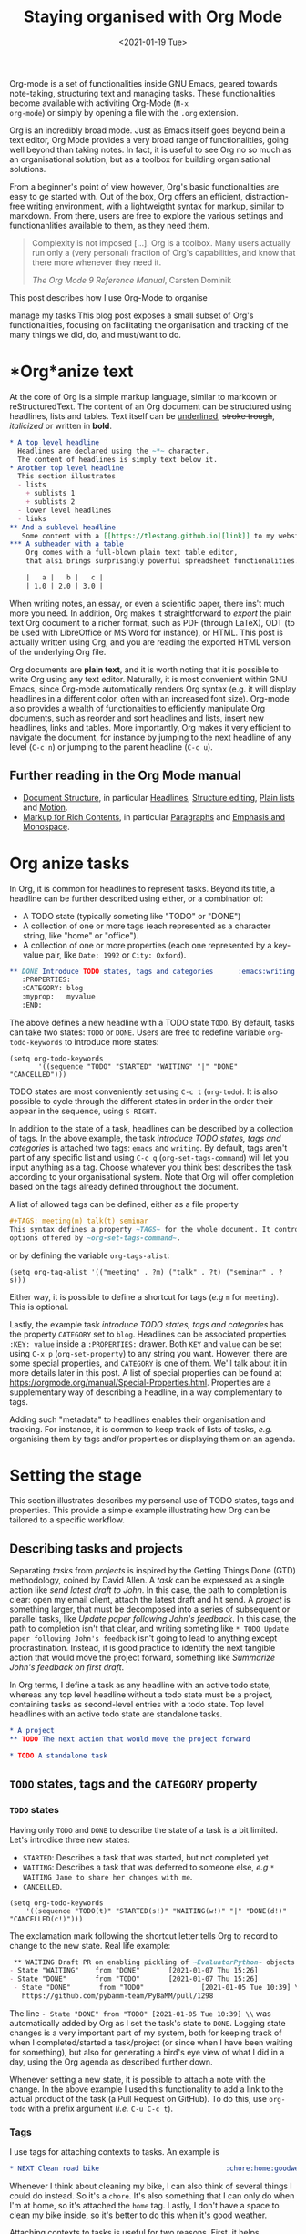 #+TITLE: Staying organised with Org Mode
#+DATE: <2021-01-19 Tue>
#+OPTIONS: toc:nil

Org-mode is a set of functionalities inside GNU Emacs, geared towards
note-taking, structuring text and managing tasks.  These
functionalities become available with activiting Org-Mode (~M-x
org-mode~) or simply by opening a file with the ~.org~ extension.

Org is an incredibly broad mode. Just as Emacs itself goes beyond bein
a text editor, Org Mode provides a very broad range of
functionalities, going well beyond than taking notes.  In fact, it is
useful to see Org no so much as an organisational solution, but as a
toolbox for building organisational solutions.

From a beginner's point of view however, Org's basic functionalities
are easy to ge started with. Out of the box, Org offers an efficient,
distraction-free writing environment, with a lightweigtht syntax for
markup, similar to markdown.  From there, users are free to explore
the various settings and functionanlities available to them, as they
need them.

#+begin_quote
Complexity is not imposed [...]. Org is a toolbox. Many users actually
run only a (very personal) fraction of Org's capabilities, and know
that there more whenever they need it.

/The Org Mode 9 Reference Manual/, Carsten Dominik
#+end_quote

This post describes how I use Org-Mode to organise 

 manage my tasks 
This blog post exposes a small subset of Org's functionalities,
focusing on facilitating the organisation and tracking of the many
things we did, do, and must/want to do.

#+TOC: headlines 2

* *Org*anize text
At the core of Org is a simple markup language, similar to markdown
or reStructuredText. The content of an Org document can be structured
using headlines, lists and tables. Text itself can be _underlined_,
+stroke trough+, /italicized/ or written in *bold*.

#+NAME: Example of Org syntax
#+begin_src org
  ,* A top level headline
    Headlines are declared using the ~*~ character.
    The content of headlines is simply text below it.
  ,* Another top level headline
    This section illustrates
    - lists
      + sublists 1
      + sublists 2
    - lower level headlines
    - links
  ,** And a sublevel headline
     Some content with a [[https://tlestang.github.io][link]] to my website.
  ,*** A subheader with a table
      Org comes with a full-blown plain text table editor,
      that alsi brings surprisingly powerful spreadsheet functionalities.

      |   a |   b |   c |
      | 1.0 | 2.0 | 3.0 |

#+end_src

When writing notes, an essay, or even a scientific paper, there ins't
much more you need. In addition, Org makes it straightforward to
/export/ the plain text Org document to a richer format, such as PDF
(through LaTeX), ODT (to be used with LibreOffice or MS Word for
instance), or HTML.  This post is actually written using Org, and you
are reading the exported HTML version of the underlying Org file.

Org documents are *plain text*, and it is worth noting that it is
possible to write Org using any text editor.  Naturally, it is most
convenient within GNU Emacs, since Org-mode automatically renders Org
syntax (e.g. it will display headlines in a different color, often with
an increased font size). Org-mode also provides a wealth of
functionaities to efficiently manipulate Org documents, such as
reorder and sort headlines and lists, insert new headlines, links and
tables. More importantly, Org makes it very efficient to navigate the
document, for instance by jumping to the next headline of any level
(~C-c n~) or jumping to the parent headline (~C-c u~).

** Further reading in the Org Mode manual
   - [[https://orgmode.org/manual/Document-Structure.html#Document-Structure][Document Structure]], in particular [[https://orgmode.org/manual/Headlines.html#Headlines][Headlines]], [[https://orgmode.org/manual/Structure-Editing.html#Structure-Editing][Structure editing]],
     [[https://orgmode.org/manual/Plain-Lists.html#Plain-Lists][Plain lists]] and [[https://orgmode.org/manual/Motion.html#Motion][Motion]].
   - [[https://orgmode.org/manual/Markup-for-Rich-Contents.html#Markup-for-Rich-Contents][Markup for Rich Contents]], in particular [[https://orgmode.org/manual/Paragraphs.html#Paragraphs][Paragraphs]] and [[https://orgmode.org/manual/Emphasis-and-Monospace.html#Emphasis-and-Monospace][Emphasis and Monospace]].

* *Org* anize tasks

In Org, it is common for headlines to represent tasks. Beyond its
title, a headline can be further described using either, or a combination of:
- A TODO state (typically someting like "TODO" or "DONE")
- A collection of one or more tags (each represented as a character
  string, like "home" or "office").
- A collection of one or more properties (each one represented by a
  key-value pair, like ~Date: 1992~ or ~City: Oxford~).

#+NAME: An example of characterising a headline with TODO state, tags and CATEGORY property.
#+begin_src org
  ,** DONE Introduce TODO states, tags and categories      :emacs:writing:mytag:
     :PROPERTIES:
     :CATEGORY: blog
     :myprop:   myvalue
     :END:
#+end_src

The above defines a new headline with a TODO state ~TODO~. By default,
tasks can take two states: ~TODO~ or ~DONE~.  Users are free to redefine
variable ~org-todo-keywords~ to introduce more states:
#+begin_src elisp
  (setq org-todo-keywords
	     '((sequence "TODO" "STARTED" "WAITING" "|" "DONE" "CANCELLED")))
#+end_src
TODO states are most conveniently set using ~C-c t~ (~org-todo~). It
is also possible to cycle through the different states in order in the
order their appear in the sequence, using ~S-RIGHT~.

In addition to the state of a task, headlines can be described by a
collection of tags.  In the above example, the task /introduce TODO
states, tags and categories/ is attached two tags: ~emacs~ and
~writing~. By default, tags aren't part of any specific list and using
~C-c q~ (~org-set-tags-command~) will let you input anything as a
tag. Choose whatever you think best describes the task according to
your organisational system. Note that Org will offer completion based
on the tags already defined throughout the document.

A list of allowed tags can be defined, either as a file property
#+begin_src org
  ,#+TAGS: meeting(m) talk(t) seminar
  This syntax defines a property ~TAGS~ for the whole document. It controls the
  options offered by ~org-set-tags-command~.
#+end_src

or by defining the variable ~org-tags-alist~:
#+begin_src elisp
      (setq org-tag-alist '(("meeting" . ?m) ("talk" . ?t) ("seminar" . ?s)))
#+end_src
Either way, it is possible to define a shortcut for tags (/e.g/ ~m~ for ~meeting~).
This is optional.

Lastly, the example task /introduce TODO states, tags and categories/
has the property ~CATEGORY~ set to ~blog~. Headlines can be associated
properties ~:KEY: value~ inside a ~:PROPERTIES:~
drawer. Both ~KEY~ and ~value~ can be set using ~C-x p~
(~org-set-property~) to any string you want. However, there are some
special properties, and ~CATEGORY~ is one of them.  We'll talk about
it in more details later in this post.  A list of special properties
can be found at https://orgmode.org/manual/Special-Properties.html.
Properties are a supplementary way of describing a headline, in a way
complementary to tags.

Adding such "metadata" to headlines enables their organisation and
tracking. For instance, it is common to keep track of lists of tasks,
/e.g./ organising them by tags and/or properties or displaying them on
an agenda.

* Setting the stage
  This section illustrates describes my personal use of TODO states, tags and properties.
  This provide a simple example illustrating how Org can be tailored to a specific workflow.
  #+TOC: headlines 2 local

** Describing tasks and projects

  Separating /tasks/ from /projects/ is inspired by the Getting Things
  Done (GTD) methodology, coined by David Allen. A /task/ can be
  expressed as a single action like /send latest draft to John/. In
  this case, the path to completion is clear: open my email client,
  attach the latest draft and hit send. A /project/ is something
  larger, that must be decomposed into a series of subsequent or
  parallel tasks, like /Update paper following John's feedback/. In
  this case, the path to completion isn't that clear, and writing
  someting like ~* TODO Update paper following John's feedback~ isn't
  going to lead to anything except procrastination. Instead, it is
  good practice to identify the next tangible action that would move
  the project forward, something like /Summarize John's feedback on
  first draft/.

  In Org terms, I define a task as any headline with an active todo
  state, whereas any top level headline without a todo state must be a
  project, containing tasks as second-level entries with a todo state.
  Top level headlines with an active todo state are standalone tasks.

  #+begin_src org
    ,* A project
    ,** TODO The next action that would move the project forward

    ,* TODO A standalone task
  #+end_src

** ~TODO~ states, tags and the ~CATEGORY~ property

*** ~TODO~ states

   Having only ~TODO~ and ~DONE~ to describe the state of a task is a bit limited.
   Let's introdice three new states:
   - ~STARTED~: Describes a task that was started, but not completed yet.
   - ~WAITING~: Describes a task that was deferred to someone else,
     /e.g/ ~* WAITING Jane to share her changes with me~.
   - ~CANCELLED~.
   #+begin_src elisp
     (setq org-todo-keywords
	     '((sequence "TODO(t)" "STARTED(s!)" "WAITING(w!)" "|" "DONE(d!)" "CANCELLED(c!)")))
   #+end_src
   The exclamation mark following the shortcut letter tells Org to
   record to change to the new state. Real life example:
   #+begin_src org
     ,** WAITING Draft PR on enabling pickling of ~EvaluatorPython~ objects :issue_1283_pickle_python_format:
	- State "WAITING"    from "DONE"       [2021-01-07 Thu 15:26]
	- State "DONE"       from "TODO"       [2021-01-07 Thu 15:26]
     - State "DONE"       from "TODO"              [2021-01-05 Tue 10:39] \\
       https://github.com/pybamm-team/PyBaMM/pull/1298
   #+end_src
   The line ~- State "DONE" from "TODO" [2021-01-05 Tue 10:39] \\~ was
   automatically added by Org as I set the task's state to ~DONE~.
   Logging state changes is a very important part of my system, both
   for keeping track of when I completed/started a task/project (or
   since when I have been waiting for something), but also for generating
   a bird's eye view of what I did in a day, using the Org agenda as
   described further down.

   Whenever setting a new state, it is possible to attach a note with
   the change.  In the above example I used this functionality to add
   a link to the actual product of the task (a Pull Request on
   GitHub). To do this, use ~org-todo~ with a prefix argument (/i.e./
   ~C-u C-c t~).

*** Tags
    
    I use tags for attaching contexts to tasks. An example is
    #+begin_src org
      ,* NEXT Clean road bike                               :chore:home:goodweather:
    #+end_src
    Whenever I think about cleaning my bike, I can also think of
    several things I could do instead. So it's a ~chore~. It's also
    something that I can only do when I'm at home, so it's attached
    the ~home~ tag. Lastly, I don't have a space to clean my bike
    inside, so it's better to do this when it's good weather.

    Attaching contexts to tasks is useful for two reasons. First, it
    helps answering the question /What do I do know/? If I have the
    time and mood for a chore, am home and weather isn't too bad
    outside, I know that cleaning my bike would make good use of this
    time.  Tags also add supplementary information to a headline, and
    this can prove helpful to find a specific task or project
    later. Actually we'll see in a minute that tags can be /searched/.

*** Properties

    Properties serve a role similar to tags, but are key-value pairs
    instead of a single value. This difference is illustrated in the
    Org manual as follows:
    #+begin_quote
    First, properties are like tags, but with a value. Imagine
    maintaining a file where you document bugs and plan releases for a
    piece of software. Instead of using tags like ~release_1~,
    ~release_2~, you can use a property, say ~Release~, that in
    different subtrees has different values, such as ~1.0~ or ~2.0~.

    The Org Mode 9.4 Reference Manual, Chapter 7 /Properties and Columns/
    #+end_quote

    The manual further describes how properties are useful to attach
    information to headlines in a way that almost turn Org documents
    into a database. In section [[* Compiling lists of tasks and
    projects]], I'll describe how properties can be used to look up
    tasks and projects in this database.  Properties keys and values
    are arbitrary, and users are free to define the properties they
    like. Lastly, it's useful to know that Org comes with a handful of
    /special properties/ with a well-defined meaning.  You can find
    the a list a special properties in section 7.2 of the Org 9.4
    Reference Manual: [[https://orgmode.org/org.html#Special-Properties][Special Properties]].

    Suprisingly, I don't make extensive use of Org properties in my
    current workflow. One property I /do/ use a lot is the special
    property ~CATEGORY~.  By default, the value of ~CATEGORY~ for
    headlines in a Org file is name of this file.  This comes in handy
    when compiling lists of tasks across a pool of org files, as
    described in the next section.  More generally, I interpet the
    value of ~CATEGORY~ as a specific /areas of focus/, another
    concept borrowed from David Allen's GTD approach.  As a Research
    Software Engineer, my days are spread across several research
    software projects, but also training courses I develop and
    deliver. There's also several academic communities and networks
    I'm involved in, such as the [[https://github.com/OxfordCodeReviewNet/forum][Oxford Code Review Network]] or
    [[https://ox.ukrn.org/][Reproducible Research Oxford]]. Not to forget the non-professional
    activities, like sport and hobbies. Personal admin and less
    glamorous taks (like shopping tasks) are there too.  These areas
    of focus tend to have little overlap, and are therefore well
    described by the ~CATEGORY~ property.  Note the difference with
    tags: a task can have multiple tags, but only one category.

* Compiling lists of tasks and projects

  So far we've learned how to attach useful information to headlines,
  /e.g/ by setting their state, describing their some context or their
  area.  If you're like me though, tasks are generated faster than you
  complete them, which leads to an ever growing number of tasks.  Even
  with all tasks and project described with the right TODO state,
  collection of tags and ~CATEGORY~ property, the simple view of this
  long list of headlines can be daunting, confusing, and actually
  counter productive.

  The challenge is clearly stated in David Allen's /Getting Things Done/:
  #+begin_quote
  [...] the ultimate point and challenge of all this personal
  collecting, processing, organizing and reviewing methodology: It's
  9:22 A.M, Wednesday morning -- what do you do?
  #+end_quote
  
  To answer this question, we're going to use Org's functinalities to
  compile lists and agenda views of tasks, organised according to TODO
  states, tags, and properties.
  
  #+TOC: headlines 3 local

** Listing all ~TODO~ tasks

   Let's consider the content of an example Org file named ~todo.org~:
   #+begin_src org
     ,* TODO Update conda package for scikit-fem                     :conda:github:
     ,* Implement parallel parameter sweeping          :python:dev:multiprocessing:
       :PROPERTIES:
       :CATEGORY: pybamm
       :END:
     ,** DONE Get familiar with the ~multiprocessing~ module
     ,** DONE Draft PR on enabling pickling of ~EvaluatorPython~ objects :issue_1283_pickle_python_format:
	- State "DONE"       from "TODO"              [2021-01-05 Tue 10:39] \\
	  https://github.com/pybamm-team/PyBaMM/pull/1298
     ,** TODO Understand why call to ~__setstate_~ isn't covered by tests :issue_1283_pickle_python_format:
     ,* STARTED Draft outline of presentation for FOSDEM2021
     ,* Prepare short presentation on Org-mode for MxResearch  :MxResearch:orgmode:
       DEADLINE: <2021-01-14 Thu 14:30>
     ,* CAL Presentation on org-mode for productivity  :present:orgmode:MxResearch:
       <2021-01-07 Thu 15:00>
     ,* CAL Meeting with Jane Doe
       <2021-01-15 Fri 09:00>
     ,* CAL OxfordRSE coffee catchup
       <2021-01-05 Tue 11:00 +1w>
     ,* CAL PyBaMM dev meeting
       <2021-01-04 Mon 13:30-14:30>
     ,* TODO Describe packaging of ~idaklu~ C extension in issue [[https://github.com/pybamm-team/PyBaMM/issues/1296][#1296]]     :github:
       :PROPERTIES:
       :CATEGORY: pybamm
       :END:
  #+end_src
  
   Our starting point for building lists of tasks is the /agenda
   dispatcher/, which we invoke with ~M-x org-agenda~.  For
   convenience, this is usually bound to ~C-c a~, but it's not by
   default:
   #+begin_src elisp
     (global-set-key "\C-ca" 'org-agenda)
   #+end_src

   Commands available from the agenda dispatcher, known as /agenda
   commands/ do not operate on the buffer visited at the time the
   dispatcher was invoked.  Instead, they operate on a list of Org
   files defined by the variable ~org-agenda-files~. Let's set it to
   contain our file ~todo.org~.
   #+begin_src elisp
     (setq org-agenda-files '("~/org/todo.org"))
   #+end_src
   With this set, pressing ~C-c a t~ will display all headlines in
   ~todo.org~ which TODO state is ~TODO~, in a separate buffer.  This
   new buffer is in Org-Agenda mode, a major mode that is specific to
   these lists, also known as /agenda views/.  In Org-Agenda mode,
   each headline is displayed in a table, the first column being the
   category, the second column the TODO state, and the third column
   the title with tags.  It is possible to act on a headline just as
   in the original Org buffer: change TODO state, set tags and
   properties...  With point on a headline, hitting ~RET~ will switch
   to the corresponding org buffer (at the location of the headline)
   in the current window. Similar behavior is available by hitting
   ~TAB~, but this time the Org buffer is opened in another window.

   With ~C-c a t~, you instantly get a bird's eye view of all the
   ~TODO~ tasks, that is much easy on the brain than painfully looking
   through all the entries in your Org files.
   The agenda dispatcher offers several other agenda commands.  With
   ~C-c a T~, it is possible to compile a list of headlines with a
   specific TODO state.  For instance, hitting ~C-c a T CAL RET~ would
   display an Org-Agenda buffer with a list of all upcoming events.
   
** Complex agenda views
   
   There's a reason we described our tasks with tags and properties:
   Org makes it straightforward to build agenda views based on a
   specific combination of TODO state, tags and properties (and
   more!).

   Let's pretend it's 13:00, my post-lunch coffee is just brewed and
   I've got an afternoon free of meetings ahead of me.  Now would be a
   good time to start or continue a substantial programming task.  At
   the time of writing, my main project is PyBaMM, a Python package to
   simulate and study mathematical models of batteries FOOTNOTE.
   
   Let's build a list of candidate tasks. Let's invoke the agenda
   dispatcher once again with ~C-c a~ (~org-agenda~). Pressing ~m~, we
   can compile a list of tasks that match a given set combination of
   TODO state, tags and property.  In this case, we want to match
   tasks which ~CATEGORY~ value is ~pybamm~ and TODO state ~TODO~ or
   ~STARTED~.  Programming tasks are attached the ~dev~ tag.  The
   string for such a match is therefore:
   #+begin_example
   dev+CATEGORY="pybamm"/TODO|STARTED
   #+end_example
   Where ~/~ separates the tag/property query from the TODO state query.
   ~NEXT|STARTED~ matches either states ~TODO~ or ~STARTED~.

   Because our example Org file is relatively small, there's only one
   task that matches:
   #+begin_example
     Headlines with TAGS match: dev+CATEGORY="pybamm"/STARTED|TODO
     Press ‘C-u r’ to search again
     pybamm:     TODO Understand why call to ~__setstate_~ isn't covered by tests :issue_1283_pickle_python_format:dev:
   #+end_example
   The syntax for matching headlines isn't very
   complicated. Oftentimes however, there may be several ways of
   writing complex queries, similarly to writing regular
   expressions. Speaking of which, you can also use when matching
   headlines.  I won't go into more details about the match syntax
   here, because it is well described in the Org Reference Manual, see
   [[https://orgmode.org/manual/Matching-tags-and-properties.html][Matching tags and properties]].

** Custom agenda views

   The ability to narrow down the content of your Org files to a list
   of tasks matching well defined criteria is of incredible value when
   it comes to keeping on top of your workload.  However, some
   situations occur more than others, for instance starting or
   continuing development work on a specific project, and we don't
   want to continuously (re)write the same -- potentially complex --
   agenda queries.

   To avoid this, we are going to define our own agenda command, which
   will be available from the agenda dispatcher, next to "list all
   TODO entries" and the others.  With this command defined once and
   for all, we'll then be one keystroke away from running the
   corresponding agenda query, just like we would do with ~C-c a t~
   (~org-todo-list~).

   To define new agenda commands, we costomize the variable
   ~org-agenda-custom-commands~. There's a lot of freedom in defining
   custom agenda commands, but sadly with great flexibility often
   comes complexity. So let's illustrate the concept with a couple of
   simple examples from my own configuration.

*** Example 1: PyBaMM development work

    I didn't choose the previous example, programming for PyBaMM, for
    no reason.  This is actually my main activity at the moment and,
    several times a day, I must lookup corresponding tasks.  Instead
    of having to use ~C-a m~ (~org-tags-view~) with
    "dev+CATEGORY="pybamm"/TODO|STARTED" all the time, we only want to
    hit ~C-c a b~. Let's write the corresponding agenda command:

    #+begin_src elisp
      (setq org-agenda-custom-commands
	    '(("b"
	     "List of all active PyBaMM dev tasks"
	     tags-todo
	     "dev+CATEGORY=\"pybamm\"/TODO|STARTED")))
    #+end_src

    The variable ~org-agenda-custom-commands~ is a list, in which each
    element describes a command.  Each command is also described as a
    list.  The first element is the key for the command (~"b"~), the
    second element is the description that will be display in the
    agenda dispatcher (~"List of all active PyBaMM dev tasks"~), the
    third element is a special symbol that defines the command type.
    In this example, it is set to ~tags-todo~, which defines a
    tags/properties/TODO state match across Org agenda files, but only
    for headlines with a defined TODO state.  Lastly, the fourth
    element is the match string itself
    (~"dev+CATEGORY=\"pybamm\"/TODO|STARTED"~).

*** Example 2: Compiling a list of active projects

    Another useful agenda operations is to generate a bird's eye view
    of all active projects.  As a reminder, a project is a goal which
    completion involves more than one tasks.  In section [[* Describing
    tasks and projects]], we described active projects as any top-level
    headline without a TODO state.  Let's add a new command to
    ~org-agenda-custom-commands~ to display a list of active priojects:
    #+begin_src elisp
      (setq org-agenda-custom-commands
	    '(("b"
		   "List of all active PyBaMM dev tasks"
		   tags-todo
		   "dev+CATEGORY=\"pybamm\"/TODO|STARTED")
	      ("p"
	       "List of all active projects"
	       tags
	       "+LEVEL=1+TODO=\"\"")))
    #+end_src
    Where ~LEVEL=1~ matches top-level headlines, and ~TODO=""~ matches
    headlines without a TODO state.

* Deadlines and appointments: displaying time-specific information in the agenda
  
  Sometimes the description of a task must contain information about
  time.  This for instance the case of appointments, events such as
  seminars, workshop or colloquia, tasks or projects that must be
  completed by a certain date or which associated work isn't to be
  started before a specific date and/or time.

  #+TOC: headlines 3 local

** Timestamps

  Org comes with a very complete support for defining and manipulating
  time and date, through /timestamps/.  To insert a timestamp at point
  in the current Org buffer, hit ~C-c .~ (~org-time-stamp~).  This
  will open the built-in Emacs calendar in which you can navigate
  (using shift and the arrow keys) to select the date you want the
  timestamp to describe.  In addition to the date, you can also write
  a time directly in the minibuffer.  Org accepts /a lot/ of formats
  for specifying both date and time, and I encourage you to have a
  look at the docs for a description of each of them, see [[https://orgmode.org/manual/The-date_002ftime-prompt.html#The-date_002ftime-prompt][8.2.1 The
  date/time prompt]].

  Once you've inserted a timestamp, like this <2021-01-06 Wed>, you
  might want to modify it.  Since Org nothing but plain text, you can
  always rewrite its content directly.  But if you change the day (for
  instance going from ~Wed~ to ~Tue~), you'd have to remember to
  change the date as well (from ~2021-06-01~ to
  ~2021-05-01~). Instead, you can just put point on the day (~Wed~)
  and hit ~S-DOWN~ to go back one day.  Note how the date is changed
  automatically.  Same goes for each part of the day: to go one month
  forward in time, just put point on either digits of the month number
  (~01~) and hit ~S-UP~.  Note how the day is changed accordingly. You
  can verify for yourself, 2021-02-06 is a Saturday.


  In the example Org file above, a few tasks have timestamps.  Most of
  them are calendar events, witht the TODO state ~CAL~, for instance:
  #+begin_src org
    ,* CAL OxfordRSE coffee catchup
	 <2021-01-05 Tue 11:00-12:00 +1w>
  #+end_src
  This is a task describing our weekly tuesday coffee chat at Oxford
  RSE.  We use this time to set up a call and keep in touch with each
  other in theses times of working from home. This task has a duration
  of one hour, indicated by ~11:00-12:00~.  More importantly, this
  task is /repeated/ every week, hence the ~+1w~.  On next Tuesday
  around noon, when this tasks' state will be switched to ~DONE~, this
  change will logged below the headline with the right timestamp, but
  the headline will go back to ~CAL~ instantly, the associated date
  being pushed by a week. Neat! You can define all sorts of repeating
  tasks following this syntax, /e.g/ ~+2d~ for every other day, or
  ~+6m~ for twice a year.  You can learn more about repeating tasks in
  section 8.3.2 of the Org Reference Manual: [[https://orgmode.org/manual/Repeated-tasks.html][8.3.2 Repeated tasks]].

*** Deadlines

    Sometimes we must remember that a task must be completed by a
    specific date and/or time.  An example is
    #+begin_src org
      ,* Prepare short presentation on Org-mode for MxResearch  :mxresearch:orgmode:present:
	     DEADLINE: <2021-01-07 Thu 14:30>
    #+end_src
    The above describes a project that must be completed by
    <2021-01-07 Thu 14:30> (the M-x Research meeting is at 15:00).
    Deadlines can be inserted using ~C-c C-d~ (~org-deadline~).

*** Scheduled tasks

    In a similar way to deadlines, Org makes it easy to describe tasks
    that shouldn't be engaged before a specific date. Example:
    #+begin_src org
      ,* NEXT Send Happy New Year cards
	SCHEDULED: <2021-01-01 Fri>
    #+end_src
    It's sometimes for new Org users to grasp the difference between
    setting a ~SCHEDULED~ timestamp to a task and a plain timestamp.
    This quote from the Org Mode Reference Manual clarifies the
    situation:
    #+begin_quote
    *Important*: Scheduling an item in Org mode should not be understood
    in the same way that we understand scheduling a meeting. Setting a
    date for a meeting is just a simple appointment, you should mark
    this entry with a simple plain timestamp, to get this item shown
    on the date where it applies. This is a frequent misunderstanding
    by Org users. In Org mode, scheduling means setting a date when
    you want to start working on an action item.

    /The Org Mode 9.4 Reference Manual/, section /8.3 Deadlines and Scheduling/
    #+end_quote

** Displaying tasks in the Org Agenda

   In section [[* Listing all ~TODO~ tasks]], the Org agenda dispatcher
   (~M-x org-agenda~) was introduced. This dispatcher offers several
   agenda commands that read agenda files (defined in the
   ~org-agenda-files~ variable) and display some of their content in a
   clear manner inside a separate buffer, in Org-Agenda mode.
   Examples are ~org-todo-list~ (~C-c a t~) to list all headlines
   which TODO state is ~TODO~ and ~org-tags-view~ (~C-c a m~) to list
   all headlines matching a tags/properties/todo query.

   Another fundamental agenda command in Org is ~org-agenda-list~,
   bound to the key ~a~ from the agenda dispatcher.  This displays a
   buffer in Org-Agenda mode representing a specific time period, by
   default the current week.  This is effectively an agenda, hence the
   name Org-Agenda for the corresponding major mode.

   As you would expect, any task with an associated timestamp appears
   in the Org agenda, at the right time and date. Upcoming deadlines
   are announced according to the value of
   ~org-deadlines-warning-days~ clearly signalled in the day's agenda
   whenever the corresponding task is due.  Scheduled tasks on the day
   are also clearly signalled, and reminded of the next days until
   they are completed.

   The display of the Org agenda is customizable, by hitting ~v~ in
   the Org-Agenda buffer.  In particular, it is possible to go from
   the default weekly view to a monthly or yearly view.  or day view.
   Going forward in time is done hitting ~f~, backward with ~b~.  See
   [[https://orgmode.org/manual/Agenda-Commands.html][11.5 Commands in the Agenda Buffer]].

*** Viewing progress in the agenda

    In section [[* ~TODO~ states]], we saw that changing the state of a
    task triggers the recording of the date and time at which this
    change occured.  However, notice that the inserted timestamp is
    delimited by square brackets instead of =<= and =>=.  This is
    refered to as an /inactive/ timestamp, and by default these will
    not show up in the agenda.  To show inactive timstamps in the
    agenda, hit ~v [~ in the Org-Agenda buffer.

    Showing inactive timestamps in the agenda can make it very busy
    and therefore hard to read.  However, this makes for a good
    summary of what happened in a day, and when.  In my case, using
    the TODO states configuration introduced in [[* ~TODO~ states]],
    displaying inactive timestamp is a conveninet way of getting a
    bird's eye view of
    - When a task was completed (switched to ~DONE~).
    - When a task started depending on someone/something else (switched to ~WAITING~).
    - When a task was started (switched to ~STARTED~).
    - When a task was cancelled (switched to ~CANCELLED~).

   With point on a task, whether in the agenda or in the Org buffer
   directly, it's always possible to log a note with an inactive
   timestamp below it, using ~C-c z~ (~org-add-note~).  I use this
   extensively to log my progress on longer tasks, that might span
   several days.  Even if a task was ~STARTED~ yesterday, ~DONE~
   tomorrow, logging progress with a quick note garantees it will show
   up in today's agenda when displaying inactive timestamps.

** Composite agenda buffers
   
   So far, we've seen how the Org agenda can be used to either display
   lists of tasks matching a specific tags/todo/properties query, or
   an agenda displaying timestamped tasks on a timeline.  However,
   customizing ~org-agenda-custom-commands~, introduced above in
   section [[* Custom agenda views]], it is possible to define new agenda
   views that mix bith list(s) of tasks and agenda(s).

   Let's pretend its wednesday morning, and you're sitting at your
   desk.  In this context, a simple, yet useful, composite (or "block") agenda command
   is a combination of the day's agenda and the list of urgent tasks:

   #+begin_src elisp
     (setq org-agenda-custom-commands
	   ("v" "Custom day agenda"
		((agenda "" ((org-agenda-span 1)))
		 (tags-todo "+PRIORITY=\"A\""
			    ((org-agenda-overriding-header "Urgent"))))))
   #+end_src
   Defining composite agenda views is similar to defining custom
   single agenda views (see [[* Custom agenda views]] for a reminder),
   except that the third element of the list is itself a list of
   single agenda views, that makes the composite agenda.  In the above
   example, the agenda view made of both the day's agenda (~agenda~)
   and a list of tasks matching headlines with the highest priority
   (~tags-todo "+PRIORITY=\"A\"").  Both single agenda views are are
   further customized by properties ~org-agenda-span~ and
   ~org-agenda-overriding-header~, respectively.  The first one makes
   sure only one day is displayed in the agenda.  The second defines a
   clear header for the list of urgent tasks.

   Custom agenda views, whether they define single or composite views,
   offer a wealth of opportunites for quickly displaying information
   based on your agenda files in a way useful to a particular area or
   context.  I encourage your to have a look at the the documentation
   for ~org-agenda-custom-commands~, to grasp the extent of
   possibilities.  If you're looking for inspiration, there is
   certainly no shortage of example configurations out there, and a
   little searching should suffice to give you lots of ideas.

* Capturing tasks

  The previous sections discussed the description and processing of
  tasks.  But to do that, we need tasks. How do we add tasks?
  
  A straightforward way to add a new task is to open the relvant Org
  file, write a new headline there and think about a revelant TODO
  state, set of tags and ~CATEGORY~ property.  Perhaps suprisingly,
  that's not an approach that I would recommend.

  Most new tasks and projects originate from sudden ideas or suddenly
  remembering something, receiving an email or having a conversation.
  Furthermore, tasks almost never come well-defined, with their clear
  formulation and relevant context.  What comes to mind is more of a
  blurry idea of something you would want or have to do.  This idea
  /must/ be captured, but in a way that is the least disruptive to
  your current task, whether it's working through your email inbox or
  attending the weekly team meeting.  Particularly, now is /not/ the
  time to think hard about a clear formulation of what must be done,
  neither of when, by whom, and in wich context.  This you can do
  later, when your full attention is available to process this new
  task.

  Again inspired from David Allen's GTD approach, the addition of new
  tasks and project is made of two distinct steps: /capturing/ and
  /processing/.  This section is all about the former.  The foolowing
  section focuses on the latter.

  #+TOC: headlines 3 local

** Writing directly in the Org file

   It's always possible to find the relevant org file, and add it
   there.  Note that at this point it's still a blurry idea, maybe
   just a couple of trigger words, without any tags, TODO state or
   properties.  Therefore there is a high risk of forgetting its
   existence, the corresponding headline being progressu=ively buried
   in the depth of your todo list.  Particularly as it will not appear
   in your agenda buffer.

   By adding a tag, say =UNPROCESSED=, to new headline, we make sure
   that at anytime we can list all tasks that are yet not fully part
   of the system, and that require processing.  However, there are two
   dangers looming upon us.  First of all, it is very easy to forget
   to add the =UNPROCESSED= tag.  If you do so, you'll likely forget
   about the task and not noticing it until too late... hello stress!
   Second, when editing an Org file, there's always the risk of
   messing with its content, potentially altering the description of
   other tasks.  You wouldn't want to inadvertantly push the deadline
   for that grant proposal by a week, would you?

** Using ~org-capture~

   Both pitfalls can be avoided by using ~org-capture~.  This function
   lets you add a new headline to an Org file, from any other buffer,
   in a well-defined manner.  No risks of alterting anyting.

   For this to be true, let's bind ~org-capture~ to ~C-c c~ in the
   global keymap:
   #+begin_src elisp
   (global-set-key "\C-cc" 'org-capture)
   #+end_src
   Now, whatever you're doing in Emacs, for instance reading your
   emails or writing code, you can always use ~org-capture~ to add a
   new headline in a relevant location -- which remains to be defined.

   Calling ~org-capture~ displays a splash buffer, from which a
   specific /capture template/ can be selected.  A capture template
   defines the target file as well as under which headline in this
   file the captured item should be placed, with what tags, TODO
   state, and potentially more.  By default, Org offers only one
   capture template, named "Tasks".  Selecting this template displays
   a new buffer with a an empty first level headline, ready to be
   defined with a title, tags, properties and whatever you want to
   attach to it .  Hitting ~C-c C-c~ will write this headline as a
   second level headline under the "* Tasks" entry in a file ~.notes~
   in your home directory.  The capture buffer is closed and you can
   resume your task at hand.

   The behaviour of ~org-capture~ is highly customizable, through
   writing custom capture template as shown in the next section.
   However, the default behaviour already exposes the tow main
   benefits of using ~org-capture~: disruption is kept at a minimum,
   and there is no risk of altering the existing content of the target
   file.

*** Writing capture templates

    The default capture template may be useful to some, but
    ~org-capture~ is only able to deploy its wings when defining
    custom capture templates.  This is done by customizing the
    variable ~org-capture-templates~.  Let's consider an example from
    my own configuration:
    #+begin_src elisp
      (setq org-capture-templates
		'(("t" "Default capture" entry (file "~/org/inbox.org")
		   "* %?\n%u\n%a\n")))
    #+end_src
    The above defines a capture template "Default capture", bound to
    "~t~" in the capture dispatcher (it effectively overrides the
    default template).  The keyword ~entry~ indicates that the
    template is for an Org headline. Other optins are ~item~,
    ~checkitem~, ~table-line~ and ~plain~, for a list item, a list
    item with a checkbox, a new line in a table, or just some text,
    respectively. The fourth argument ~(file org-default-notes-file)~
    indicates that the completed template should ne made a top-level
    headline in the target file =~/org/inbox.org~=.  Lastly, the
    string ~"* %?\n%u\n%a\n"~ defines the template itself, and
    deserves its own paragraph.

    A capture template string can be made of any text, but special
    characters (referred to as "%-escapes" in the documentation)
    enable great flexibility and automation. For instance, the string
    ~"* %u\n" defines a template beginning with a star character,
    followed by a space, followed by an (inactive) timestamp
    indicating the capture time, followed by a new line.  So what does
    ~"* %?\n%u\n%a\n"~ mean?  The "%-escape" string ~%a~ stands for a
    link to the location from which the call to ~org-capture~ was
    made, and ~%?~ indicates the positon of the cursor in the capture
    buffer, both separated by a new line character.
    
    There are more than 25 different escape characters available to
    customize the behavior of your capture templates, and if none fits
    your needs, it's always possible to evaluate an arbitraty Emacs
    Lisp expression when expanding a capture template.
    
    Beyond using %-escapes, capture templates can be further
    customized through adding properties to the template definition
    list.  For instance
    #+begin_src elisp
      (setq org-capture-templates
		'(("t" "Default capture" entry (file "~/org/inbox.org")
		   "* %?\n%u\n%a\n" :prepend :jump-to-captured)))
    #+end_src
    will insert the captured headline at the top of the target file
    instead of appending to it, and jump to target file after closing
    the capture buffer.

*** More examples of custom capture templates

    If you've skimmed through the documentation for ~org-capture~,
    there's presumably no need to convince of how flexiblec capture
    templates can be.  You can surely find many examples on the web,
    but here are two more:
    
   #+BEGIN_SRC emacs-lisp
     ;; Prompt user for a description, displaying the string "Description"
     ;; Also prompt for a set of tags (%^g) and a inactive timestamp,
     ;; displaying "Date and time",
     (add-to-list 'org-capture-templates
		  '("c"
		    "Calendar entry"
		    entry
		    (file org-default-notes-file)
		    "* CAL %^{Description} %^g\n%^{Date and time}T "))
   #+END_SRC

   #+begin_src elisp
     ;; Insert a new TODO item under the "emails" headline in org-default-notes-file
     ;; Add a link to the current location (likely the email itself) and a deadline
     ;; to the next day, by evaluating the elisp s expression
     ;; "(org-insert-time-stamp (org-read-date nil t \"+1d\"))"
     (add-to-list 'org-capture-templates
		  '("e" "email" entry (file+headline org-default-notes-file "emails")
		    "* TODO %a %?\nDEADLINE: %(org-insert-time-stamp (org-read-date nil t \"+1d\"))"))
   #+end_src
** Processing captured tasks with org-refile
   
   Capturing must a fast, minimally disruptive action.  The main
   purpose of capturing is to et embryonic task or projects off your
   mind as soon and quickly as possible, but with confidence that it
   will be processed soon, rather than lost the minute your attention
   shifts back to the task at hand.

   
   Most captured items aren't exploitable yet, because they're not
   descriptive enough to make it to the main Org file(s).
   Consequently, most of my captures target a specific file
   ~inbox.org~, that acts as a repository of ideas, thoughts,
   assignements or links to emails awaiting reply. More generally,
   it's anything that pops up during the day that is not requesting my
   attention right away.  

   Periodically -- in average once a day -- the list of captured items
   is reviewed, and each headline in ~inbox.org~ is /processed/.  This
   is when the hard thinking is done. Each headline must be clarified,
   its TODO state and set of tags defined, and its ~CATEGORY~ property
   set.  This is done answering several questions such as:
   - Is this a task? If yes, what's a good description for it?
   - Is this a project instead? If yes, what's a good description for
     it?  What's the goal?  Does it need planning?  What's the next action?
   - Is this something that I want to do?  Does this fit my priorities?
   - Is this something that could or should be done by someone else?
   - Do I have to care about this now?
   - What's the category for this task/project? (i.e. set ~CATEGORY~ property).
   - What's the context for this task/project? (i.e. set collection of tags).

   Once headline in ~inbox.org~ has been processed, it is ready to
   enter the collection of main Org files that make the tasks and
   project base.  Again, in my personal case, this is a single file
   ~todo.org~.  Instead of cutting (killing) the headline and
   potential subtrees and pasting (yanking) it at the right location
   in the destination Org file, Org provides the function
   ~org-refile~, that helps with moving headlines around, whether it
   is between headlines in a single file, or across files.

*** ~org-refile~ to move headlines around consistently

   In essence, ~org-refile~ is a convenience wrapper around cutting
   and pasting headlines, automatically adjusting the headline level.
   Consider the following case:
   #+begin_src org
     ,* A
     ,* B
   #+end_src
   Refiling ~B~ to ~A~ leads to:
   #+begin_src org
     ,* A
     ,** B
   #+end_src

   It is also possible to refile headlines across files. The variable
   ~org-refile-targets~ must then be a list of the target files,
   together with some specification of which headlines in the target
   files are eligible to be refile targets.  For example with
   #+begin_src elisp
     (setq org-refile-targets
	   '(("A.org" . (:todo . "TODO"))
	     ("B.org" . (:maxlevel . 1))
	     ("B.org" . (:tag . "MEETING"))))

   #+end_src
   the target headline will selected among a set made of
   - any headline with TODO state ~TODO~ in file ~A.org~.
   - any top level headline or headline with tag ~MEETING~ in file ~B.org~.

*** Clearing the inbox with ~org-refile~
    
    My main use of ~org-refile~ is to move processed tasks/projects
    from the ~inbox.org~ (where captured items go) to the main Org
    file ~todo.org~.  Using ~org-refile~ is faster and less prone to
    error than manually cutting/pasting headlines around.  This simple
    use of ~org-refile~ makes for a simple ~org-refile-targets~
    variable:
    #+begin_src elisp
      (setq org-refile-targets '(("todo.org" :maxlevel . 1)
				 ("someday.org" :maxlevel . 1)))

    #+end_src
   
    This means that processed tasks in ~inbox.org~ can be refiled
    under any top level headlines in either files ~todo.org~ and
    ~someday-maybe.org~.  That's useful to refile tasks to their
    respective project headline, but how do we refile items as top
    level headlines in ~todo.org~ or ~someday.org~, /i.e./ how do we
    refile standalone tasks or projects?  The trick is:
    #+begin_src elisp
      (setq org-refile-use-outline-path 'file)
    #+end_src
    following which the target file itself can be selected as the
    refile target and the headline appended as a top level headline in
    that file.

* Archiving

   - Arhiving is basicaly refiling to the archive file
   - ~C-c C-x C-a~ invokes command specified in ~org-archive-default-command~.
   - Defaults to ~org-archive-subtree~ (~C-x C-c C-s~)
   - Archiving regularly keeps your file(s) compact
* Further topics
  - Attachements
  - Clocking tasks and effort estimates
  - 
